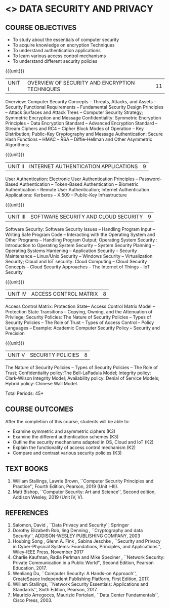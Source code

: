 * <<<602>>> DATA SECURITY AND PRIVACY
:properties:
:author: Dr. V. Balasubramanian and Dr. J. Bhuvana
:date: 29-03-2021
:end:
** R2021 CHANGES :noexport:
New Syllabus
#+startup: showall
{{{credits}}}
| L | T | P | C |
| 3 | 0 | 0 | 3 |

** CO PO MAPPING :noexport:
#+NAME: co-po-mapping
|                |    | PO1 | PO2 | PO3 | PO4 | PO5 | PO6 | PO7 | PO8 | PO9 | PO10 | PO11 | PO12 | PSO1 | PSO2 | PSO3 |
|                |    |  K3 |  K4 |  K5 |  K5 |  K6 |   - |   - |   - |   - |    - |    - |    - |   K5 |   K3 |   K6 |
| CO1            | K2 |   3 |   2 |   2 |   2 |   1 |   0 |   0 |  0  |   0 |    0 |    0 |    0 |    2 |    0 |    1 |
| CO2            | K2 |   3 |   2 |   2 |   2 |   1 |   0 |   0 |  0  |   0 |    0 |    0 |    0 |    2 |    0 |    1 |
| CO3            | K3 |   3 |   2 |   2 |   2 |   1 |   0 |   0 |  0  |   0 |    0 |    0 |    0 |    2 |    0 |    1 |
| CO4            | K3 |   1 |   1 |   0 |   0 |   0 |   0 |   0 |   0 |   0 |    0 |    0 |    0 |    0 |    0 |    0 |
| CO5            | K3 |   3 |   2 |   2 |   2 |   1 |   0 |   0 |   0 |   0 |    0 |    0 |    0 |    2 |    0 |    1 |

** COURSE OBJECTIVES
- To study about the essentials of computer security
- To acquire knowledge on encryption Techniques
- To understand authentication applications
- To learn various access control mechanisms
- To understand different security policies

{{{unit}}}         
| UNIT I | OVERVIEW OF SECURITY AND  ENCRYPTION TECHNIQUES | 11 |
Overview: Computer Security Concepts -- Threats, Attacks, and Assets
-- Security Functional Requirements -- Fundamental Security Design
Principles -- Attack Surfaces and Attack Trees -- Computer Security
Strategy; Symmetric Encryption and Message Confidentiality: Symmetric
Encryption Principles -- Data Encryption Standard -- Advanced
Encryption Standard -- Stream Ciphers and RC4 -- Cipher Block Modes of
Operation -- Key Distribution; Public-Key Cryptography and Message
Authentication: Secure Hash Functions -- HMAC -- RSA -- Diffie-Hellman
and Other Asymmetric Algorithms;
 
{{{unit}}}      
| UNIT II | INTERNET AUTHENTICATION APPLICATIONS | 9 |
User Authentication: Electronic User Authentication Principles --
Password-Based Authentication -- Token-Based Authentication --
Biometric Authentication -- Remote User Authentication; Internet
Authentication Applications: Kerberos -- X.509 -- Public-Key
Infrastructure

{{{unit}}}      
| UNIT III | SOFTWARE SECURITY AND CLOUD SECURITY | 9 |
Software Security: Software Security Issues -- Handling Program Input
-- Writing Safe Program Code -- Interacting with the Operating System
and Other Programs -- Handling Program Output; Operating System
Security : Introduction to Operating System Security -- System
Security Planning -- Operating Systems Hardening -- Application
Security -- Security Maintenance -- Linux/Unix Security -- Windows
Security -- Virtualization Security; Cloud and IoT security: Cloud
Computing -- Cloud Security Concepts -- Cloud Security Approaches --
The Internet of Things -- IoT Security

{{{unit}}}
| UNIT IV | ACCESS CONTROL MATRIX | 8 |
 Access Control Matrix: Protection State-- Access Control Matrix Model
-- Protection State Transitions -- Copying, Owning, and the
Attenuation of Privilege; Security Policies: The Nature of Security
Policies -- Types of Security Policies -- The Role of Trust -- Types
of Access Control -- Policy Languages -- Example: Academic Computer
Security Policy -- Security and Precision

{{{unit}}}
| UNIT V |  SECURITY POLICIES             | 8 |
The Nature of Security Policies -- Types of Security Policies -- The
Role of Trust; Confidentiality policy:The Bell-LaPadula Model;
Integrity policy: Clark-Wilson Integrity Model; Availability policy:
Denial of Service Models; Hybrid policy: Chinese Wall Model.


\hfill *Total Periods: 45*

** COURSE OUTCOMES
After the completion of this course, students will be able to: 
- Examine symmetric and asymmetric ciphers (K3)
- Examine the different authentication schemes (K3)
- Outline the security mechanisms adapted in OS, Cloud and IoT  (K2)
- Explain the functionality of access control mechanism (K2)
- Compare and contrast various security policies (K3)

** TEXT BOOKS

1. William Stallings, Lawrie Brown, ``Computer Security  Principles and Practice'', Fourth Edition, Pearson, 2019 (Unit I--III).
2. Matt Bishop, ``Computer Security: Art and Science'', Second edition, Addison Wesley, 2019 (Unit IV, V).


** REFERENCES
1. Salomon, David , ``Data Privacy and Security'', Springer
2. Dorothy Elizabeth Rob, ling Denning , ``Cryptography and data Security'',   ADDISON-WESLEY PUBLISHING COMPANY, 2003 
3. Houbing Song , Glenn A. Fink , Sabina Jeschke ,  ``Security and Privacy in Cyber-Physical Systems: Foundations, Principles, and Applications'',  Wiley-IEEE Press, November 2017 
4. Charlie Kaufman, Radia Perlman and Mike Speciner , ``Network Security: Private Communication in a Public World'', Second  Edition, Pearson Education, 2017.
5. Wenliang Du, ``Computer Security: A Hands-on Approach'', CreateSpace Independent Publishing Platform, First Edition, 2017.
6. William Stallings, ``Network Security Essentials: Applications and    Standards'', Sixth Edition, Pearson, 2017.
7. Mauricio Arregoces, Maurizio Portolani, ``Data Center    Fundamentals'', Cisco Press, 2003.

    
 




